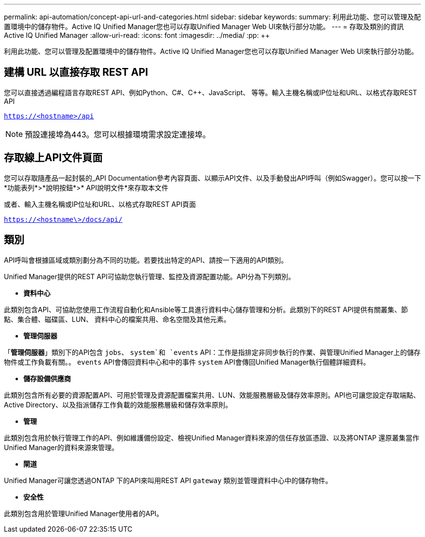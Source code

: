 ---
permalink: api-automation/concept-api-url-and-categories.html 
sidebar: sidebar 
keywords:  
summary: 利用此功能、您可以管理及配置環境中的儲存物件。Active IQ Unified Manager您也可以存取Unified Manager Web UI來執行部分功能。 
---
= 存取及類別的資訊Active IQ Unified Manager
:allow-uri-read: 
:icons: font
:imagesdir: ../media/
:pp: &#43;&#43;


[role="lead"]
利用此功能、您可以管理及配置環境中的儲存物件。Active IQ Unified Manager您也可以存取Unified Manager Web UI來執行部分功能。



== 建構 URL 以直接存取 REST API

您可以直接透過編程語言存取REST API、例如Python、C#、C{pp}、JavaScript、 等等。輸入主機名稱或IP位址和URL、以格式存取REST API

`https://<hostname>/api`

[NOTE]
====
預設連接埠為443。您可以根據環境需求設定連接埠。

====


== 存取線上API文件頁面

您可以存取隨產品一起封裝的_API Documentation參考內容頁面、以顯示API文件、以及手動發出API呼叫（例如Swagger）。您可以按一下*功能表列*>*說明按鈕*>* API說明文件*來存取本文件

或者、輸入主機名稱或IP位址和URL、以格式存取REST API頁面

`https://<hostname\>/docs/api/`



== 類別

API呼叫會根據區域或類別劃分為不同的功能。若要找出特定的API、請按一下適用的API類別。

Unified Manager提供的REST API可協助您執行管理、監控及資源配置功能。API分為下列類別。

* *資料中心*


此類別包含API、可協助您使用工作流程自動化和Ansible等工具進行資料中心儲存管理和分析。此類別下的REST API提供有關叢集、節點、集合體、磁碟區、LUN、 資料中心的檔案共用、命名空間及其他元素。

* *管理伺服器*


「*管理伺服器*」類別下的API包含 `jobs`、 `system`和 `events` API：工作是指排定非同步執行的作業、與管理Unified Manager上的儲存物件或工作負載有關。。 `events` API會傳回資料中心和中的事件 `system` API會傳回Unified Manager執行個體詳細資料。

* *儲存設備供應商*


此類別包含所有必要的資源配置API、可用於管理及資源配置檔案共用、LUN、效能服務層級及儲存效率原則。API也可讓您設定存取端點、Active Directory、以及指派儲存工作負載的效能服務層級和儲存效率原則。

* *管理*


此類別包含用於執行管理工作的API、例如維護備份設定、檢視Unified Manager資料來源的信任存放區憑證、以及將ONTAP 還原叢集當作Unified Manager的資料來源來管理。

* *閘道*


Unified Manager可讓您透過ONTAP 下的API來叫用REST API `gateway` 類別並管理資料中心中的儲存物件。

* *安全性*


此類別包含用於管理Unified Manager使用者的API。
